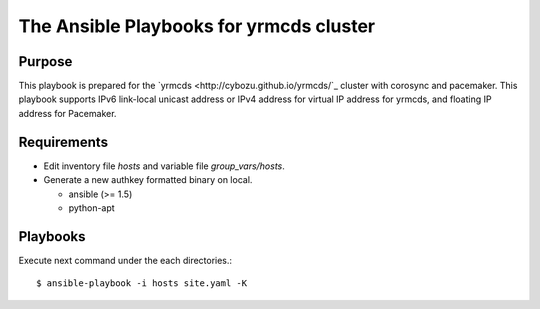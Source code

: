 ==========================================
 The Ansible Playbooks for yrmcds cluster
==========================================

Purpose
-------

This playbook is prepared for the `yrmcds <http://cybozu.github.io/yrmcds/`_ cluster with corosync and pacemaker. This playbook supports IPv6 link-local unicast address or IPv4 address for virtual IP address for yrmcds, and floating IP address for Pacemaker.


Requirements
------------

* Edit inventory file `hosts` and variable file `group_vars/hosts`.
* Generate a new authkey formatted binary on local.

  * ansible (>= 1.5)
  * python-apt

Playbooks
---------

Execute next command under the each directories.::

  $ ansible-playbook -i hosts site.yaml -K

